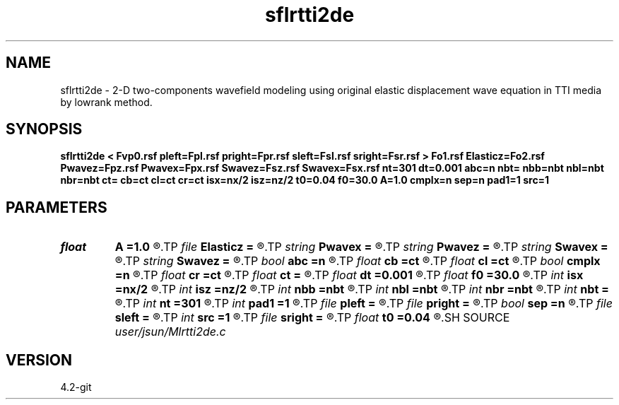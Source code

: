 .TH sflrtti2de 1  "APRIL 2023" Madagascar "Madagascar Manuals"
.SH NAME
sflrtti2de \- 2-D two-components wavefield modeling using original elastic displacement wave equation in TTI media by lowrank method. 
.SH SYNOPSIS
.B sflrtti2de < Fvp0.rsf pleft=Fpl.rsf pright=Fpr.rsf sleft=Fsl.rsf sright=Fsr.rsf > Fo1.rsf Elasticz=Fo2.rsf Pwavez=Fpz.rsf Pwavex=Fpx.rsf Swavez=Fsz.rsf Swavex=Fsx.rsf nt=301 dt=0.001 abc=n nbt= nbb=nbt nbl=nbt nbr=nbt ct= cb=ct cl=ct cr=ct isx=nx/2 isz=nz/2 t0=0.04 f0=30.0 A=1.0 cmplx=n sep=n pad1=1 src=1
.SH PARAMETERS
.PD 0
.TP
.I float  
.B A
.B =1.0
.R  	wavelet amplitude
.TP
.I file   
.B Elasticz
.B =
.R  	auxiliary output file name
.TP
.I string 
.B Pwavex
.B =
.R  	auxiliary output file name
.TP
.I string 
.B Pwavez
.B =
.R  	auxiliary output file name
.TP
.I string 
.B Swavex
.B =
.R  	auxiliary output file name
.TP
.I string 
.B Swavez
.B =
.R  	auxiliary output file name
.TP
.I bool   
.B abc
.B =n
.R  [y/n]	absorbing flag
.TP
.I float  
.B cb
.B =ct
.R  
.TP
.I float  
.B cl
.B =ct
.R  
.TP
.I bool   
.B cmplx
.B =n
.R  [y/n]	use complex FFT
.TP
.I float  
.B cr
.B =ct
.R  
.TP
.I float  
.B ct
.B =
.R  
.TP
.I float  
.B dt
.B =0.001
.R  	absorbing boundary condition
.TP
.I float  
.B f0
.B =30.0
.R  	wavelet peak freq
.TP
.I int    
.B isx
.B =nx/2
.R  
.TP
.I int    
.B isz
.B =nz/2
.R  
.TP
.I int    
.B nbb
.B =nbt
.R  
.TP
.I int    
.B nbl
.B =nbt
.R  
.TP
.I int    
.B nbr
.B =nbt
.R  
.TP
.I int    
.B nbt
.B =
.R  
.TP
.I int    
.B nt
.B =301
.R  
.TP
.I int    
.B pad1
.B =1
.R  	padding factor on the first axis
.TP
.I file   
.B pleft
.B =
.R  	auxiliary input file name
.TP
.I file   
.B pright
.B =
.R  	auxiliary input file name
.TP
.I bool   
.B sep
.B =n
.R  [y/n]	output separated wavefields
.TP
.I file   
.B sleft
.B =
.R  	auxiliary input file name
.TP
.I int    
.B src
.B =1
.R  	source mode: 1 - exploding force; 2 - equil-energy force
.TP
.I file   
.B sright
.B =
.R  	auxiliary input file name
.TP
.I float  
.B t0
.B =0.04
.R  	wavelet time lag
.SH SOURCE
.I user/jsun/Mlrtti2de.c
.SH VERSION
4.2-git

